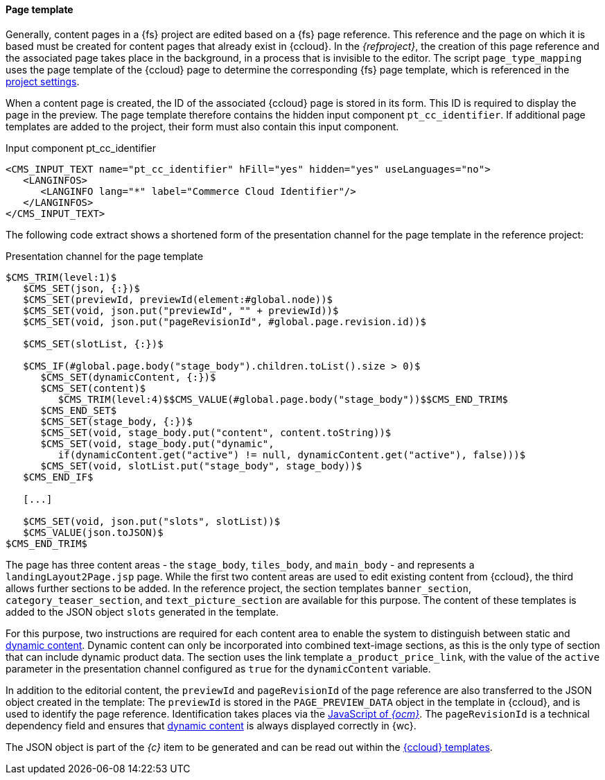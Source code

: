 [[existingcpoutput]]
==== Page template
Generally, content pages in a {fs} project are edited based on a {fs} page reference.
This reference and the page on which it is based must be created for content pages that already exist in {ccloud}.
In the _{refproject}_, the creation of this page reference and the associated page takes place in the background, in a process that is invisible to the editor.
The script `page_type_mapping` uses the page template of the {ccloud} page to determine the corresponding {fs} page template, which is referenced in the <<install_pset,project settings>>.

When a content page is created, the ID of the associated {ccloud} page is stored in its form.
This ID is required to display the page in the preview.
The page template therefore contains the hidden input component `pt_cc_identifier`.
If additional page templates are added to the project, their form must also contain this input component.

[source,html]
.Input component pt_cc_identifier
----
<CMS_INPUT_TEXT name="pt_cc_identifier" hFill="yes" hidden="yes" useLanguages="no">
   <LANGINFOS>
      <LANGINFO lang="*" label="Commerce Cloud Identifier"/>
   </LANGINFOS>
</CMS_INPUT_TEXT>
----

The following code extract shows a shortened form of the presentation channel for the page template in the reference project:

[[pagetemplatechannel]]
[source,html]
.Presentation channel for the page template
----
$CMS_TRIM(level:1)$
   $CMS_SET(json, {:})$
   $CMS_SET(previewId, previewId(element:#global.node))$
   $CMS_SET(void, json.put("previewId", "" + previewId))$
   $CMS_SET(void, json.put("pageRevisionId", #global.page.revision.id))$
   
   $CMS_SET(slotList, {:})$
   
   $CMS_IF(#global.page.body("stage_body").children.toList().size > 0)$
      $CMS_SET(dynamicContent, {:})$
      $CMS_SET(content)$
         $CMS_TRIM(level:4)$$CMS_VALUE(#global.page.body("stage_body"))$$CMS_END_TRIM$
      $CMS_END_SET$
      $CMS_SET(stage_body, {:})$
      $CMS_SET(void, stage_body.put("content", content.toString))$
      $CMS_SET(void, stage_body.put("dynamic", 
         if(dynamicContent.get("active") != null, dynamicContent.get("active"), false)))$
      $CMS_SET(void, slotList.put("stage_body", stage_body))$
   $CMS_END_IF$
   
   [...]
   
   $CMS_SET(void, json.put("slots", slotList))$
   $CMS_VALUE(json.toJSON)$
$CMS_END_TRIM$
----

The page has three content areas - the `stage_body`, `tiles_body`, and `main_body` - and represents a `landingLayout2Page.jsp` page.
While the first two content areas are used to edit existing content from {ccloud}, the third allows further sections to be added.
In the reference project, the section templates `banner_section`, `category_teaser_section`, and `text_picture_section` are available for this purpose.
The content of these templates is added to the JSON object `slots` generated in the template.

For this purpose, two instructions are required for each content area to enable the system to distinguish between static and <<dynamiccontent,dynamic content>>.
Dynamic content can only be incorporated into combined text-image sections, as this is the only type of section that can include dynamic product data.
The section uses the link template `a_product_price_link`, with the value of the `active` parameter in the presentation channel configured as `true` for the `dynamicContent` variable.

In addition to the editorial content, the `previewId` and `pageRevisionId` of the page reference are also transferred to the JSON object created in the template:
The `previewId` is stored in the `PAGE_PREVIEW_DATA` object in the template in {ccloud}, and is used to identify the page reference.
Identification takes places via the <<javascript,JavaScript of _{ocm}_>>.
The `pageRevisionId` is a technical dependency field and ensures that <<dynamiccontent,dynamic content>> is always displayed correctly in {wc}.

The JSON object is part of the _{c}_ item to be generated and can be read out within the <<ccpagetemplate,{ccloud} templates>>.
